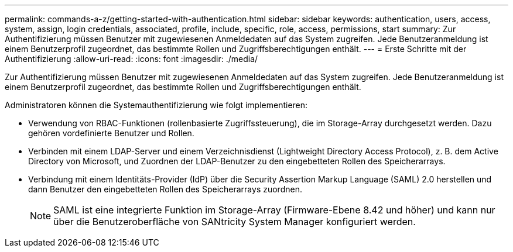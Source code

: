 ---
permalink: commands-a-z/getting-started-with-authentication.html 
sidebar: sidebar 
keywords: authentication, users, access, system, assign, login credentials, associated, profile, include, specific, role, access, permissions, start 
summary: Zur Authentifizierung müssen Benutzer mit zugewiesenen Anmeldedaten auf das System zugreifen. Jede Benutzeranmeldung ist einem Benutzerprofil zugeordnet, das bestimmte Rollen und Zugriffsberechtigungen enthält. 
---
= Erste Schritte mit der Authentifizierung
:allow-uri-read: 
:icons: font
:imagesdir: ./media/


[role="lead"]
Zur Authentifizierung müssen Benutzer mit zugewiesenen Anmeldedaten auf das System zugreifen. Jede Benutzeranmeldung ist einem Benutzerprofil zugeordnet, das bestimmte Rollen und Zugriffsberechtigungen enthält.

Administratoren können die Systemauthentifizierung wie folgt implementieren:

* Verwendung von RBAC-Funktionen (rollenbasierte Zugriffssteuerung), die im Storage-Array durchgesetzt werden. Dazu gehören vordefinierte Benutzer und Rollen.
* Verbinden mit einem LDAP-Server und einem Verzeichnisdienst (Lightweight Directory Access Protocol), z. B. dem Active Directory von Microsoft, und Zuordnen der LDAP-Benutzer zu den eingebetteten Rollen des Speicherarrays.
* Verbindung mit einem Identitäts-Provider (IdP) über die Security Assertion Markup Language (SAML) 2.0 herstellen und dann Benutzer den eingebetteten Rollen des Speicherarrays zuordnen.
+
[NOTE]
====
SAML ist eine integrierte Funktion im Storage-Array (Firmware-Ebene 8.42 und höher) und kann nur über die Benutzeroberfläche von SANtricity System Manager konfiguriert werden.

====

